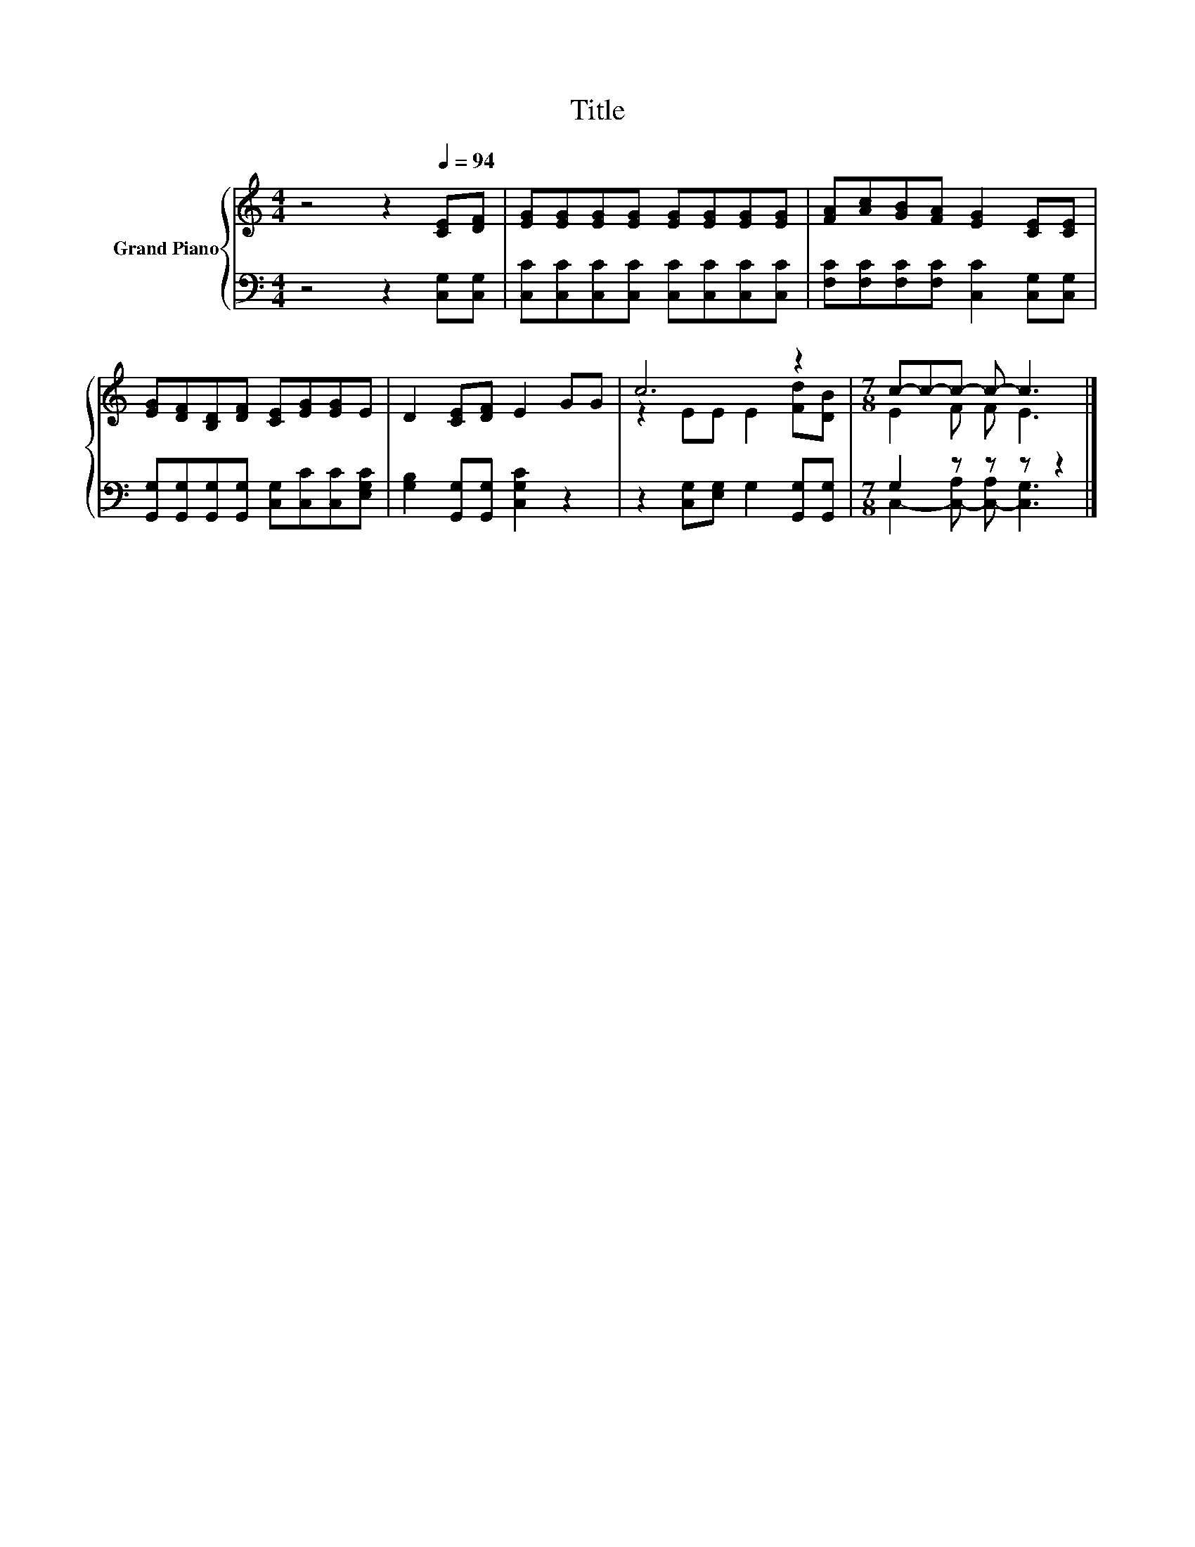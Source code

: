 X:1
T:Title
%%score { ( 1 3 ) | ( 2 4 ) }
L:1/8
M:4/4
K:C
V:1 treble nm="Grand Piano"
V:3 treble 
V:2 bass 
V:4 bass 
V:1
 z4 z2[Q:1/4=94] [CE][DF] | [EG][EG][EG][EG] [EG][EG][EG][EG] | [FA][Ac][GB][FA] [EG]2 [CE][CE] | %3
 [EG][DF][B,D][DF] [CE][EG][EG]E | D2 [CE][DF] E2 GG | c6 z2 |[M:7/8] c-c-c- c- c3 |] %7
V:2
 z4 z2 [C,G,][C,G,] | [C,C][C,C][C,C][C,C] [C,C][C,C][C,C][C,C] | %2
 [F,C][F,C][F,C][F,C] [C,C]2 [C,G,][C,G,] | [G,,G,][G,,G,][G,,G,][G,,G,] [C,G,][C,C][C,C][E,G,C] | %4
 [G,B,]2 [G,,G,][G,,G,] [C,G,C]2 z2 | z2 [C,G,][E,G,] G,2 [G,,G,][G,,G,] |[M:7/8] G,2 z z z z2 |] %7
V:3
 x8 | x8 | x8 | x8 | x8 | z2 EE E2 [Fd][DB] |[M:7/8] E2 F F E3 |] %7
V:4
 x8 | x8 | x8 | x8 | x8 | x8 |[M:7/8] C,2- [C,-A,] [C,-A,] [C,G,]3 |] %7

